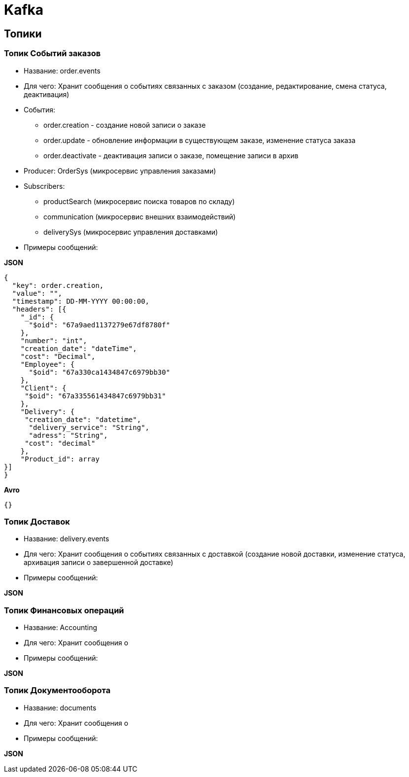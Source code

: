 = Kafka

== Топики

=== Топик Событий заказов
* Название:  order.events
* Для чего: Хранит сообщения о событиях связанных с заказом (создание, редактирование, смена статуса, деактивация)
* События:
** order.creation - создание новой записи о заказе
** order.update - обновление информации в существующем заказе, изменение статуса заказа
** order.deactivate - деактивация записи о заказе, помещение записи в архив 
* Producer: OrderSys (микросервис управления заказами)
* Subscribers: 
** productSearch (микросервис поиска товаров по складу)
** communication (микросервис внешних взаимодействий)
** deliverySys (микросервис управления доставками)
* Примеры сообщений:

*JSON*
[source, json]
----
{
  "key": order.creation,
  "value": "",
  "timestamp": DD-MM-YYYY 00:00:00,
  "headers": [{
    "_id": {
      "$oid": "67a9aed1137279e67df8780f"
    },
    "number": "int",
    "creation_date": "dateTime",
    "cost": "Decimal",
    "Employee": {
      "$oid": "67a330ca1434847c6979bb30"
    },
    "Client": {
     "$oid": "67a335561434847c6979bb31"
    },
    "Delivery": {
     "creation_date": "datetime",
      "delivery_service": "String",
      "adress": "String",
     "cost": "decimal"
    },
    "Product_id": array
}]
}
----
*Avro*
[source, avro]
----
{}
----
 
=== Топик Доставок
* Название:  delivery.events
* Для чего: Хранит сообщения о событиях связанных с доставкой (создание новой доставки, изменение статуса, архивация записи о завершенной доставке)
* Примеры сообщений:

*JSON*


=== Топик Финансовых операций
* Название:  Accounting
* Для чего: Хранит сообщения о
* Примеры сообщений:

*JSON*


=== Топик Документооборота
* Название:  documents
* Для чего: Хранит сообщения о
* Примеры сообщений:

*JSON*

